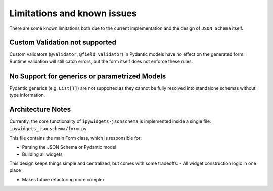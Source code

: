 Limitations and known issues
============================
There are some known limitations both due to the current implementation and the design of ``JSON Schema`` itself.


Custom Validation not supported
-------------------------------
Custom validators (``@validator``, ``@field_validator``) in Pydantic models have no effect on the generated form.
Runtime validation will still catch errors, but the form itself does not enforce these rules.


No Support for generics or parametrized Models
----------------------------------------------
Pydantic generics (e.g. ``List[T]``) are not supported,as they cannot be fully resolved into standalone schemas without type information.


Architecture Notes
------------------
Currently, the core functionality of ``ipywidgets-jsonschema`` is implemented inside a single file:
``ipywidgets_jsonschema/form.py``.

This file contains the main Form class, which is responsible for:

- Parsing the JSON Schema or Pydantic model
- Building all widgets


This design keeps things simple and centralized, but comes with some tradeoffs:
- All widget construction logic in one place


- Makes future refactoring more complex
